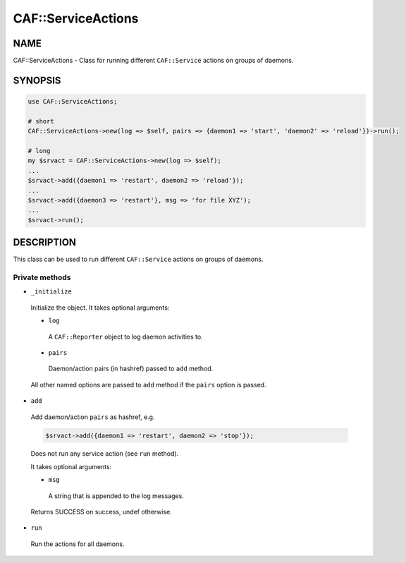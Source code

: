 
####################
CAF\::ServiceActions
####################


****
NAME
****


CAF::ServiceActions - Class for running different \ ``CAF::Service``\  actions
on groups of daemons.


********
SYNOPSIS
********



.. code-block:: perl

     use CAF::ServiceActions;
 
     # short
     CAF::ServiceActions->new(log => $self, pairs => {daemon1 => 'start', 'daemon2' => 'reload'})->run();
 
     # long
     my $srvact = CAF::ServiceActions->new(log => $self);
     ...
     $srvact->add({daemon1 => 'restart', daemon2 => 'reload'});
     ...
     $srvact->add({daemon3 => 'restart'}, msg => 'for file XYZ');
     ...
     $srvact->run();



***********
DESCRIPTION
***********


This class can be used to run different \ ``CAF::Service``\  actions
on groups of daemons.

Private methods
===============



- \ ``_initialize``\ 
 
 Initialize the object.
 It takes optional arguments:
 
 
 - \ ``log``\ 
  
  A \ ``CAF::Reporter``\  object to log daemon activities to.
  
 
 
 - \ ``pairs``\ 
  
  Daemon/action pairs (in hashref) passed to \ ``add``\  method.
  
 
 
 All other named options are passed to \ ``add``\  method if the \ ``pairs``\  option is passed.
 


- \ ``add``\ 
 
 Add daemon/action \ ``pairs``\  as hashref, e.g.
 
 
 .. code-block:: perl
 
      $srvact->add({daemon1 => 'restart', daemon2 => 'stop'});
 
 
 Does not run any service action (see \ ``run``\  method).
 
 It takes optional arguments:
 
 
 - \ ``msg``\ 
  
  A string that is appended to the log messages.
  
 
 
 Returns SUCCESS on success, undef otherwise.
 


- \ ``run``\ 
 
 Run the actions for all daemons.
 



